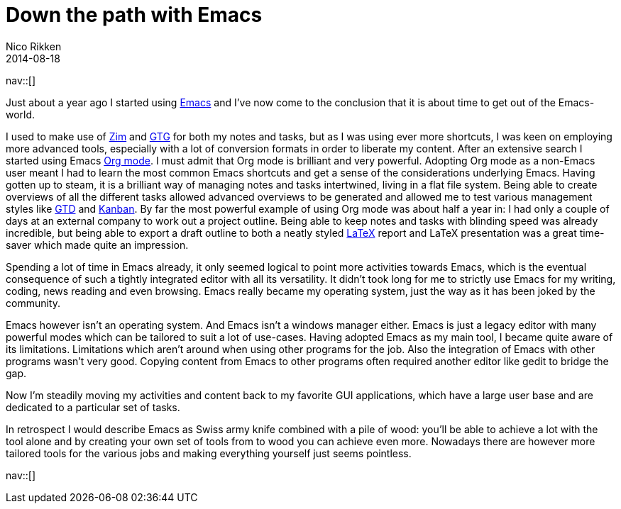 // --
// tags: [Free software, Productivity]
// --
= Down the path with Emacs
:author:   Nico Rikken
:revdate:  2014-08-18
:navicons:
:nav-home: <<../index.adoc#,home>>
:nav-up:   <<index.adoc#,posts>>

nav::[]

Just about a year ago I started using link:https://en.wikipedia.org/wiki/Emacs[Emacs] and I’ve now come to the conclusion that it is about time to get out of the Emacs-world.

I used to make use of link:http://zim-wiki.org/[Zim] and link:http://gtgnome.net/[GTG] for both my notes and tasks, but as I was using ever more shortcuts, I was keen on employing more advanced tools, especially with a lot of conversion formats in order to liberate my content. After an extensive search I started using Emacs link:http://orgmode.org/[Org mode]. I must admit that Org mode is brilliant and very powerful. Adopting Org mode as a non-Emacs user meant I had to learn the most common Emacs shortcuts and get a sense of the considerations underlying Emacs. Having gotten up to steam, it is a brilliant way of managing notes and tasks intertwined, living in a flat file system. Being able to create overviews of all the different tasks allowed advanced overviews to be generated and allowed me to test various management styles like link:https://en.wikipedia.org/wiki/Getting_Things_Done[GTD] and link:https://en.wikipedia.org/wiki/Kanban[Kanban]. By far the most powerful example of using Org mode was about half a year in: I had only a couple of days at an external company to work out a project outline. Being able to keep notes and tasks with blinding speed was already incredible, but being able to export a draft outline to both a neatly styled link:https://en.wikipedia.org/wiki/LaTeX[LaTeX] report and LaTeX presentation was a great time-saver which made quite an impression.

Spending a lot of time in Emacs already, it only seemed logical to point more activities towards Emacs, which is the eventual consequence of such a tightly integrated editor with all its versatility. It didn’t took long for me to strictly use Emacs for my writing, coding, news reading and even browsing. Emacs really became my operating system, just the way as it has been joked by the community.

Emacs however isn’t an operating system. And Emacs isn’t a windows manager either. Emacs is just a legacy editor with many powerful modes which can be tailored to suit a lot of use-cases. Having adopted Emacs as my main tool, I became quite aware of its limitations. Limitations which aren’t around when using other programs for the job. Also the integration of Emacs with other programs wasn’t very good. Copying content from Emacs to other programs often required another editor like gedit to bridge the gap.

Now I’m steadily moving my activities and content back to my favorite GUI applications, which have a large user base and are dedicated to a particular set of tasks.

In retrospect I would describe Emacs as Swiss army knife combined with a pile of wood: you’ll be able to achieve a lot with the tool alone and by creating your own set of tools from to wood you can achieve even more. Nowadays there are however more tailored tools for the various jobs and making everything yourself just seems pointless.

nav::[]
